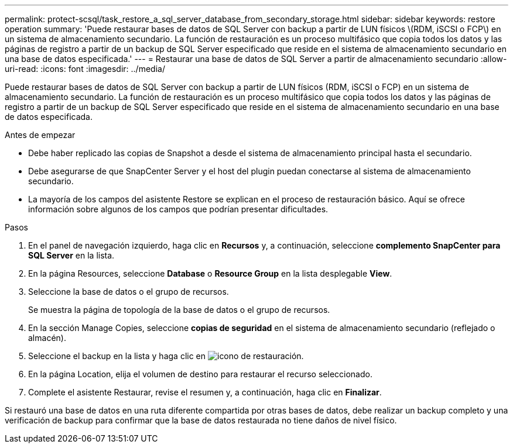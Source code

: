 ---
permalink: protect-scsql/task_restore_a_sql_server_database_from_secondary_storage.html 
sidebar: sidebar 
keywords: restore operation 
summary: 'Puede restaurar bases de datos de SQL Server con backup a partir de LUN físicos \(RDM, iSCSI o FCP\) en un sistema de almacenamiento secundario. La función de restauración es un proceso multifásico que copia todos los datos y las páginas de registro a partir de un backup de SQL Server especificado que reside en el sistema de almacenamiento secundario en una base de datos especificada.' 
---
= Restaurar una base de datos de SQL Server a partir de almacenamiento secundario
:allow-uri-read: 
:icons: font
:imagesdir: ../media/


[role="lead"]
Puede restaurar bases de datos de SQL Server con backup a partir de LUN físicos (RDM, iSCSI o FCP) en un sistema de almacenamiento secundario. La función de restauración es un proceso multifásico que copia todos los datos y las páginas de registro a partir de un backup de SQL Server especificado que reside en el sistema de almacenamiento secundario en una base de datos especificada.

.Antes de empezar
* Debe haber replicado las copias de Snapshot a desde el sistema de almacenamiento principal hasta el secundario.
* Debe asegurarse de que SnapCenter Server y el host del plugin puedan conectarse al sistema de almacenamiento secundario.
* La mayoría de los campos del asistente Restore se explican en el proceso de restauración básico. Aquí se ofrece información sobre algunos de los campos que podrían presentar dificultades.


.Pasos
. En el panel de navegación izquierdo, haga clic en *Recursos* y, a continuación, seleccione *complemento SnapCenter para SQL Server* en la lista.
. En la página Resources, seleccione *Database* o *Resource Group* en la lista desplegable *View*.
. Seleccione la base de datos o el grupo de recursos.
+
Se muestra la página de topología de la base de datos o el grupo de recursos.

. En la sección Manage Copies, seleccione *copias de seguridad* en el sistema de almacenamiento secundario (reflejado o almacén).
. Seleccione el backup en la lista y haga clic en image:../media/restore_icon.gif["icono de restauración"].
. En la página Location, elija el volumen de destino para restaurar el recurso seleccionado.
. Complete el asistente Restaurar, revise el resumen y, a continuación, haga clic en *Finalizar*.


Si restauró una base de datos en una ruta diferente compartida por otras bases de datos, debe realizar un backup completo y una verificación de backup para confirmar que la base de datos restaurada no tiene daños de nivel físico.
